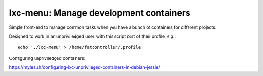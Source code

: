 lxc-menu: Manage development containers
---------------------------------------

Simple front-end to manage common tasks when you have a bunch of containers for different projects.

Designed to work in an unpriviledged user, with this script part of their profile, e.g.::

    echo './lxc-menu' > /home/fatcontroller/.profile

Configuring unpriviledged containers:

https://myles.sh/configuring-lxc-unprivileged-containers-in-debian-jessie/
